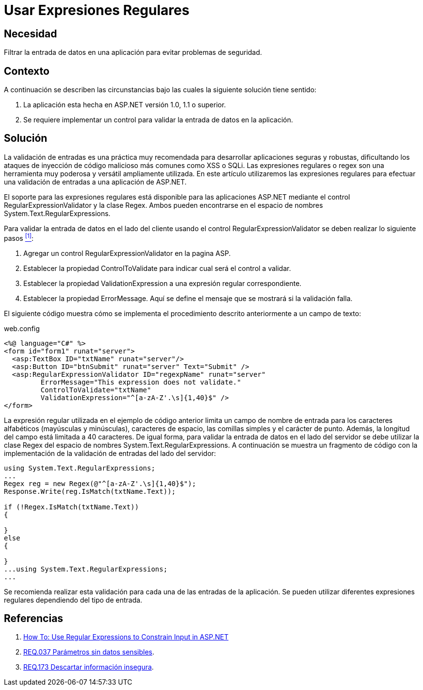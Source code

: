 :slug: products/defends/aspnet/usar-regex/
:category: aspnet
:description: Nuestros ethical hackers explican como evitar vulnerabilidades de seguridad mediante la programacion segura en ASP.NET al validar las entradas de la aplicación utilizando expresiones regulares. Las entradas no validadas son vulnerables a ataques de inyección de código como XSS o SQLi.
:keywords: ASP.NET, Regex, Expresiones Regulares, Validación, Entrada, Seguridad.
:defends: yes

= Usar Expresiones Regulares

== Necesidad

Filtrar la entrada de datos en una aplicación
para evitar problemas de seguridad.

== Contexto

A continuación se describen las circunstancias
bajo las cuales la siguiente solución tiene sentido:

. La aplicación esta hecha en +ASP.NET+ versión +1.0, 1.1+ o superior.
. Se requiere implementar un control
para validar la entrada de datos en la aplicación.

== Solución

La validación de entradas es una práctica muy recomendada
para desarrollar aplicaciones seguras y robustas,
dificultando los ataques de inyección de código malicioso
más comunes como +XSS+ o +SQLi+.
Las expresiones regulares o +regex+
son una herramienta muy poderosa y versátil ampliamente utilizada.
En este artículo utilizaremos las expresiones regulares para efectuar
una validación de entradas a una aplicación de +ASP.NET+.

El soporte para las expresiones regulares
está disponible para las aplicaciones +ASP.NET+
mediante el control +RegularExpressionValidator+
y la clase +Regex+.
Ambos pueden encontrarse en el espacio de nombres
+System.Text.RegularExpressions+.

Para validar la entrada de datos en el lado del cliente
usando el control +RegularExpressionValidator+
se deben realizar lo siguiente pasos <<r1,^[1]^>>:

. Agregar un control +RegularExpressionValidator+ en la pagina +ASP+.

. Establecer la propiedad +ControlToValidate+
para indicar cual será el control a validar.

. Establecer la propiedad +ValidationExpression+
a una expresión regular correspondiente.

. Establecer la propiedad +ErrorMessage+.
Aquí se define el mensaje que se mostrará si la validación falla.

El siguiente código muestra cómo se implementa
el procedimiento descrito anteriormente a un campo de texto:

.web.config
[source, xml, linenums]
----
<%@ language="C#" %>
<form id="form1" runat="server">
  <asp:TextBox ID="txtName" runat="server"/>
  <asp:Button ID="btnSubmit" runat="server" Text="Submit" />
  <asp:RegularExpressionValidator ID="regexpName" runat="server"
         ErrorMessage="This expression does not validate."
         ControlToValidate="txtName"
         ValidationExpression="^[a-zA-Z'.\s]{1,40}$" />
</form>
----

La expresión regular utilizada en el ejemplo de código anterior
limita un campo de nombre de entrada para los caracteres alfabéticos
(mayúsculas y minúsculas), caracteres de espacio,
las comillas simples y el carácter de punto.
Además, la longitud del campo está limitada a +40+ caracteres.
De igual forma, para validar la entrada de datos en el lado del servidor
se debe utilizar la clase +Regex+
del espacio de nombres +System.Text.RegularExpressions+.
A continuación se muestra un fragmento de código
con la implementación de la validación de entradas del lado del servidor:

[source, csharp,linenums]
----
using System.Text.RegularExpressions;
...
Regex reg = new Regex(@"^[a-zA-Z'.\s]{1,40}$");
Response.Write(reg.IsMatch(txtName.Text));

if (!Regex.IsMatch(txtName.Text))
{

}
else
{

}
...using System.Text.RegularExpressions;
...
----

Se recomienda realizar esta validación
para cada una de las entradas de la aplicación.
Se pueden utilizar diferentes expresiones regulares
dependiendo del tipo de entrada.


== Referencias

. [[r1]] link:https://msdn.microsoft.com/en-us/library/ms998267[How To: Use Regular Expressions to Constrain Input in ASP.NET]
. [[r2]] link:../../../products/rules/list/037/[REQ.037 Parámetros sin datos sensibles].
. [[r3]] link:../../../products/rules/list/173/[REQ.173 Descartar información insegura].
